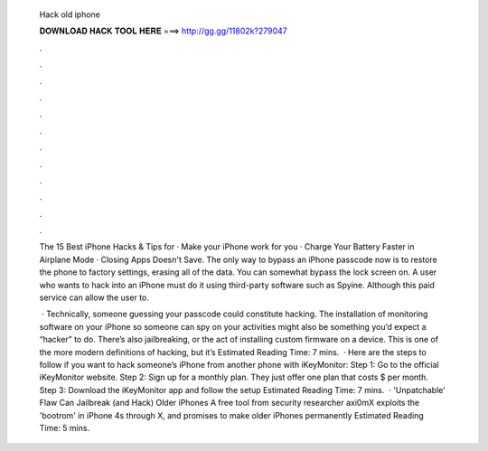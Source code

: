  Hack old iphone
  
  
  
  𝐃𝐎𝐖𝐍𝐋𝐎𝐀𝐃 𝐇𝐀𝐂𝐊 𝐓𝐎𝐎𝐋 𝐇𝐄𝐑𝐄 ===> http://gg.gg/11802k?279047
  
  
  
  .
  
  
  
  .
  
  
  
  .
  
  
  
  .
  
  
  
  .
  
  
  
  .
  
  
  
  .
  
  
  
  .
  
  
  
  .
  
  
  
  .
  
  
  
  .
  
  
  
  .
  
  The 15 Best iPhone Hacks & Tips for · Make your iPhone work for you · Charge Your Battery Faster in Airplane Mode · Closing Apps Doesn't Save. The only way to bypass an iPhone passcode now is to restore the phone to factory settings, erasing all of the data. You can somewhat bypass the lock screen on. A user who wants to hack into an iPhone must do it using third-party software such as Spyine. Although this paid service can allow the user to.
  
   · Technically, someone guessing your passcode could constitute hacking. The installation of monitoring software on your iPhone so someone can spy on your activities might also be something you’d expect a “hacker” to do. There’s also jailbreaking, or the act of installing custom firmware on a device. This is one of the more modern definitions of hacking, but it’s Estimated Reading Time: 7 mins.  · Here are the steps to follow if you want to hack someone’s iPhone from another phone with iKeyMonitor: Step 1: Go to the official iKeyMonitor website. Step 2: Sign up for a monthly plan. They just offer one plan that costs $ per month. Step 3: Download the iKeyMonitor app and follow the setup Estimated Reading Time: 7 mins.  · 'Unpatchable' Flaw Can Jailbreak (and Hack) Older iPhones A free tool from security researcher axi0mX exploits the 'bootrom' in iPhone 4s through X, and promises to make older iPhones permanently Estimated Reading Time: 5 mins.
